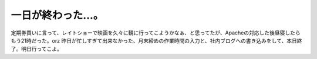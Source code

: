 ﻿一日が終わった…。
##################


定期券買いに言って、レイトショーで映画を久々に観に行ってこようかなぁ、と思ってたが、Apacheの対応した後昼寝したらもう21時だった。orz
昨日が忙しすぎて出来なかった、月末締めの作業時間の入力と、社内ブログへの書き込みをして、本日終了。明日行ってこよ。



.. author:: mkouhei
.. categories:: 駄文, 生活, 仕事, 
.. tags::


